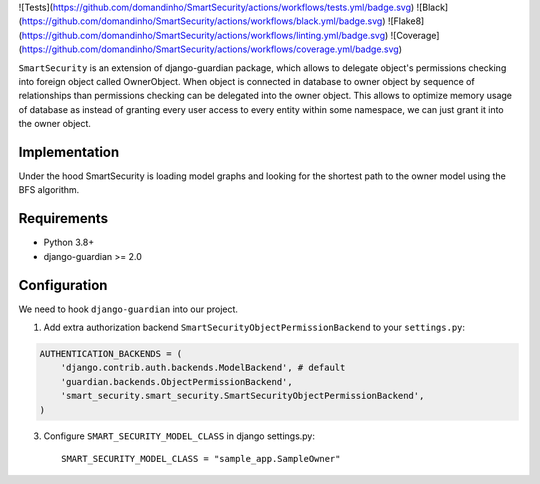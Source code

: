 ![Tests](https://github.com/domandinho/SmartSecurity/actions/workflows/tests.yml/badge.svg)
![Black](https://github.com/domandinho/SmartSecurity/actions/workflows/black.yml/badge.svg)
![Flake8](https://github.com/domandinho/SmartSecurity/actions/workflows/linting.yml/badge.svg)
![Coverage](https://github.com/domandinho/SmartSecurity/actions/workflows/coverage.yml/badge.svg)

``SmartSecurity`` is an extension of django-guardian package, which allows to delegate object's
permissions checking into foreign object called OwnerObject.
When object is connected in database to owner object by sequence of relationships
than permissions checking can be delegated into the owner object.
This allows to optimize memory usage of database as instead of granting every user access to every
entity within some namespace, we can just grant it into the owner object.

Implementation
--------------
Under the hood SmartSecurity is loading model graphs and looking for the shortest path to the owner model using the BFS algorithm.

Requirements
------------
* Python 3.8+
* django-guardian >= 2.0

Configuration
-------------

We need to hook ``django-guardian`` into our project.


1. Add extra authorization backend ``SmartSecurityObjectPermissionBackend`` to your ``settings.py``:

.. code:: python

    AUTHENTICATION_BACKENDS = (
        'django.contrib.auth.backends.ModelBackend', # default
        'guardian.backends.ObjectPermissionBackend',
        'smart_security.smart_security.SmartSecurityObjectPermissionBackend',
    )

3. Configure ``SMART_SECURITY_MODEL_CLASS`` in django settings.py::

     SMART_SECURITY_MODEL_CLASS = "sample_app.SampleOwner"

